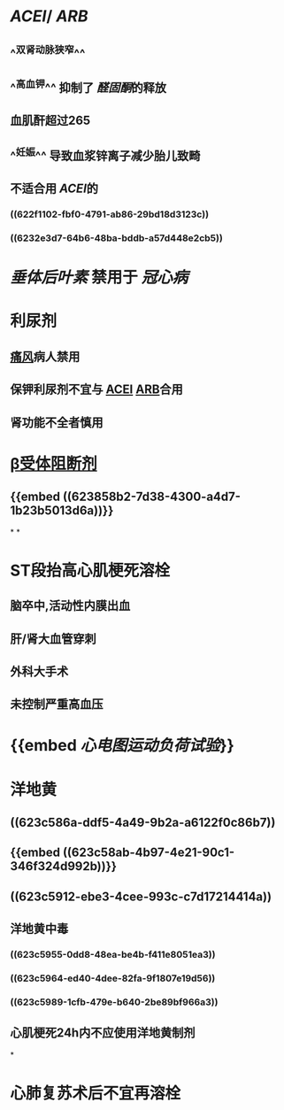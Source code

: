 :PROPERTIES:
:ID: 3EFBD836-1CEA-4205-882F-8C1468A72943
:END:

* [[ACEI]]/ [[ARB]]
** ^^双肾动脉狭窄^^
** ^^高血钾^^ 抑制了 [[醛固酮]]的释放
** 血肌酐超过265
** ^^妊娠^^ 导致血浆锌离子减少胎儿致畸
** 不适合用 [[ACEI]]的
*** ((622f1102-fbf0-4791-ab86-29bd18d3123c))
*** ((6232e3d7-64b6-48ba-bddb-a57d448e2cb5))
* [[垂体后叶素]] 禁用于 [[冠心病]]
* 利尿剂
** [[file:../pages/痛风.org][痛风]]病人禁用
** 保钾利尿剂不宜与 [[file:./ACEI.org][ACEI]] [[file:./ARB.org][ARB]]合用
** 肾功能不全者慎用
* [[file:./β受体阻断剂.org][β受体阻断剂]]
** {{embed ((623858b2-7d38-4300-a4d7-1b23b5013d6a))}} 
*
*
* ST段抬高心肌梗死溶栓
** 脑卒中,活动性内膜出血
** 肝/肾大血管穿刺
** 外科大手术
** 未控制严重高血压
* {{embed [[心电图运动负荷试验]]}}
* 洋地黄
** ((623c586a-ddf5-4a49-9b2a-a6122f0c86b7))
** {{embed ((623c58ab-4b97-4e21-90c1-346f324d992b))}}
** ((623c5912-ebe3-4cee-993c-c7d17214414a))
** 洋地黄中毒
*** ((623c5955-0dd8-48ea-be4b-f411e8051ea3))
*** ((623c5964-ed40-4dee-82fa-9f1807e19d56))
*** ((623c5989-1cfb-479e-b640-2be89bf966a3))
** 心肌梗死24h内不应使用洋地黄制剂
*
* 心肺复苏术后不宜再溶栓